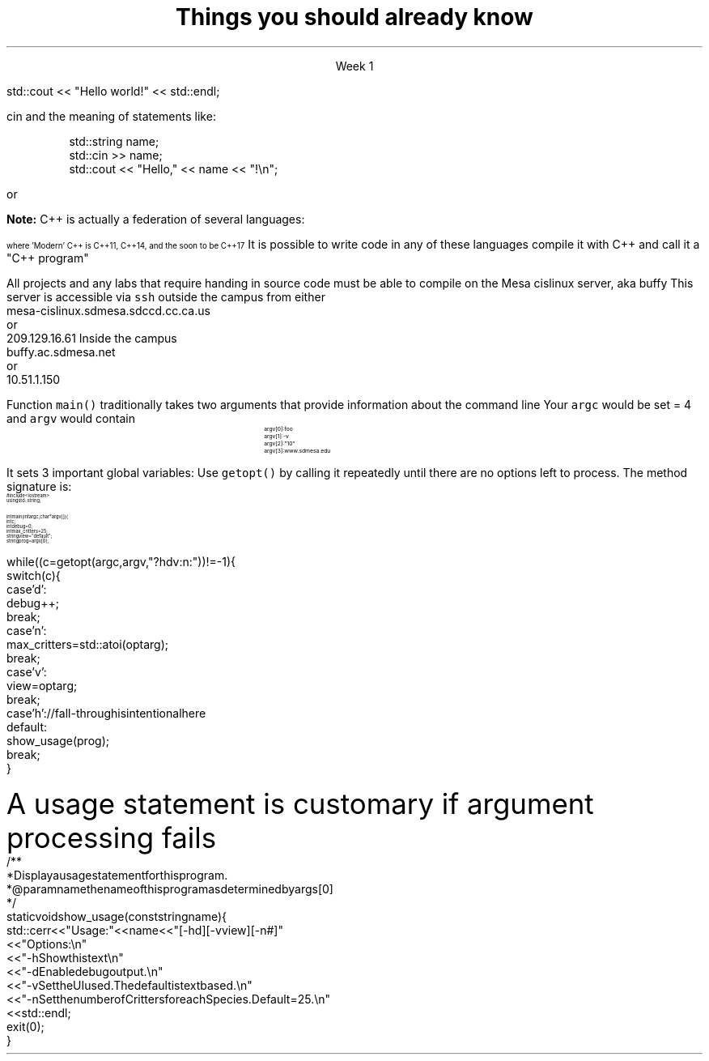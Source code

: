 
.TL
.gcolor blue
Things you should already know
.gcolor
.LP
.ce 1
Week 1

.SS "The Basics"
.IT Source files and Header files
.i1 What are the differences between them?
.i1 Why do the exist?
.i1 What are 'header guards'?
.i1 What is \*[c]#pragma once\*[r]?
.IT What happens during compilation?  Linking?
.IT How to use function main(), argc and argv
.IT cout and the meaning of statements like:

.RS
.CW
std::cout << "Hello world!" << std::endl;
.R
.RE
.IT Different formats for code comments (//, vs. /* ... */, etc)

.SS "Objects types and values"
.IT
cin and the meaning of statements like:

.RS
.CW
  std::string  name;
  std::cin  >> name;
  std::cout << "Hello," << name << "!\\n";
.R
.RE
.IT Declaring primitives
.IT Operations and Operators
.i1 Shortcut operators (++, +=, etc)
.IT Assignment and initialization
.i1 What is the difference between these two ideas?
.i2 Can you provide a few examples?
.IT Legal identifier names
.i1 For classes, functions, and variables
.bp
.IT You know what an object is
.i1 Probably have used many 
.i1 Perhaps even created a few
.IT Type safety and type conversions
.i1 Widening conversions
.i1 Narrowing conversions

.SS "Statements and Branching"
.IT You've used different primitives to get things done
.IT You're familiar with \*[c]if\*[r], \*[c]switch\*[r], \*[c]for\*[r], and \*[c]while\*[r] blocks
.IT You've used \*[c]<vector>\*[r]'s of primitives
.IT Possibly the \*[c]<string>\*[r] class as well, but I'm not assuming this
.IT Used combinations of statements and branching to perform tasks like
.i1 Computing an amortization table
.i1 Computing population growth
.i1 Parsing text

.SS "Fixing errors in code"
.IT Compile-time errors vs. link-time errors vs. run-time errors
.IT Exceptions
.i1 You've experienced them, used try-catch, but not created your own
.i1 You know what \*[c]throw\*[r] does, even though you may not have ever used it personally
.IT Some basic experience using a debugger in whatever environment you were using before

.SS Important!
.IT If \fBany\fR of the material on the preceding slides sounds unfamiliar
.i1 Review the material in chapters 1-7 of the text
.i1 Review the material from your first semester text


or


.i1 Ask me to explain it, otherwise I have to assume you already know it!


.SS "What I don't expect you to know"
.IT Pointers
.IT C++
.i1 Most of you have learned C, 
.br or some strange C/C++ hybrid (CHide)
.i1 The C++ you have learned is not \fIModern C++\fR. It's probably C++98
.i1s
\fBNote:\fR C++ is actually a federation of several languages:
.PS
circlerad = 0.5

A: ellipse "C"
arrow 

boxwid = 2
boxht = .75
B: box "C" "(with classes)"
arrow 

C: ellipse "C++98" width 1
arrow
D: ellipse "C++03" width 1

arrow
E: ellipse "Modern" "C++" width 1.5 height .75
.PE
\s-4
where 'Modern' C++ is C++11, C++14, and the soon to be C++17
\s+4
.i1e
.i1s
It is possible to write code in any of these languages
compile it with C++ and call it a "C++ program"
.i1e
.i2 This course will emphasize modern C++
.IT Operators other than +, -, *, and /.
.i1 We'll cover modulus, bit shifting, bit-wise operators and operator overloading
.bp
.IT Linux (or Unix) in general
.i1 And \fCmake\fR in particular
.i2s
All projects and any labs that require handing in source code
must be able to compile on the Mesa cislinux server, aka buffy
.i2e
.i3s
This server is accessible via \fCssh\fR outside the campus from either
.CW
 mesa-cislinux.sdmesa.sdccd.cc.ca.us
    or 
 209.129.16.61
.R
.i3e
.i3s
Inside the campus
.CW
 buffy.ac.sdmesa.net
    or 
 10.51.1.150
.R
.i3e
.i3 All the tools you need to complete your projects are there if you don't have your own C++ toolchain
.SS "Parsing command line arguments"
.IT A fundamental part of all *nix programs
.i1 *nix is short for \fIUnix & friends, MacOS X, and GNU/Linux\fR

.IT Many libraries exist to parse the command line
.i1 \fCgetopt\fR is one of the oldest
.i2 Ships with all C and C++ compilers
.i2 And is pretty easy to use (but a bit limited)
.i3 Its limitations are the main motivator behind the numerous alternatives
.i3 Programmers, expecially *nix programmers hate being told what to do!
.bp
.IT
Function \fCmain()\fR traditionally takes two arguments that provide information
about the command line
.i1 \fCint argc\fR: the total number of arguments, strings separated by whitespace
.i1 \fCchar *argv[]\fR: an array of these strings
.i2 Can also be specified as: \fCchar **argv\fR, which is the same thing
.IT If you run a program named \fCfoo\fR with the arguments 
.i1 \fC-n 10 www.sdmesa.edu\fR
.i1s
Your \fCargc\fR would be set = 4 and \fCargv\fR would contain
.RS
.RS
.CW
\s-8
 argv[0]:  foo
 argv[1]:  -v
 argv[2]:  "10"
 argv[3]:  www.sdmesa.edu
\s+8
.R
.i1e
.RE
.RE
.bp
.IT The \fCgetopt\fR function makes parsing these strings simple
.LI
It sets 3 important global variables:
.i1 \fCoptarg\fR:A pointer to the current option argument, if there is one
.i1 \fCoptind\fR:An index to the next argv pointer to process when \fCgetopt()\fR is called again
.i1 \fCoptopt\fR:The last known option provided
.IT
Use \fCgetopt()\fR by calling it repeatedly until there are no options left to process.
The method signature is:
.i1 \s-4\fCint getopt (int argc, char* const argv[], const char *optstring)\fR\s+4
.i2 \fCoptstring\fR tells \fCgetopt\fR how to interpret the strings encountered in \fCargv[]\fR
.SS "getopt() Example"
\s-(10
.CW
  #include <iostream>
.B1
 #include <unistd.h>        // getopt declaration resides in this header
.B2
  using std::string;
   
  int main(int argc, char* argv[]) {
    int c;
    int debug = 0;
    int max_critters = 25;
    string view = "default";
    string prog = argv[0];
.bp
    while ((c = getopt (argc, argv, "?hdv:n:")) != -1) {
      switch (c) {
        case 'd':
          debug++;
          break;
        case 'n':
          max_critters = std::atoi(optarg);
          break;
        case 'v':
          view = optarg;
          break;
        case 'h':            // fall-through is intentional here
        default:
          show_usage(prog);
          break;
      }
.R
\s+(10
.SS "Usage statement"
.LP
A usage statement is customary if argument processing fails
\s-(10
.CW
  /**
   * Display a usage statement for this program.
   * @param name the name of this program as determined by args[0]
   */
  static void show_usage(const string name) {
    std::cerr << "Usage: " << name << " [-hd] [-v view] [-n #]"
      << "Options:\\n"
      << "  -h   Show this text\\n"
      << "  -d   Enable debug output.\\n"
      << "  -v   Set the UI used.  The default is text based.\\n"
      << "  -n   Set the number of Critters for each Species.  Default = 25.\\n"
      << std::endl;
    exit(0);
  }
.R
\s+(10

